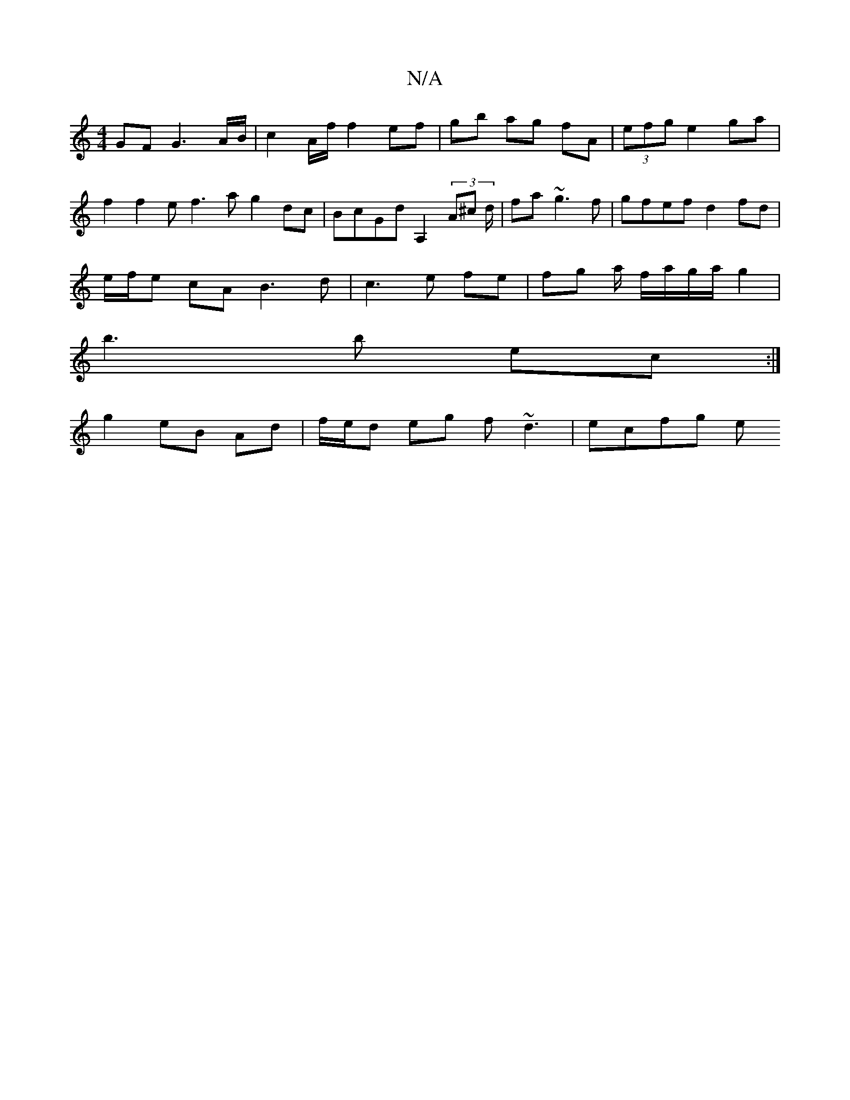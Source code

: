 X:1
T:N/A
M:4/4
R:N/A
K:Cmajor
 GF G3 A/B/|c2 A/f/ f2 ef|gb ag fA| (3efg e2 - ga | 
f2 f2 ef3a g2dc | BcGd A,2 (3A^c d/|fa ~g3f | gfef d2 fd |
e/f/e cA B3 d | c3 e fe | fg a/ f/a/g/a/ g2 |
b3b ec :|
g2 eB Ad |f/e/d eg f~d3 | ecfg e